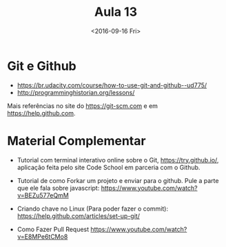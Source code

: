 #+Title: Aula 13
#+Date: <2016-09-16 Fri>

* Git e Github

- https://br.udacity.com/course/how-to-use-git-and-github--ud775/
- http://programminghistorian.org/lessons/

Mais referências no site do https://git-scm.com e em
https://help.github.com.

* Material Complementar

- Tutorial com terminal interativo online sobre o Git,
  https://try.github.io/, aplicação feita pelo site Code School em
  parceria com o Github.

- Tutorial de como Forkar um projeto e enviar para o github. Pule a
  parte que ele fala sobre javascript:
  https://www.youtube.com/watch?v=BEZu577eQmM

- Criando chave no Linux (Para poder fazer o commit):
  https://help.github.com/articles/set-up-git/

- Como Fazer Pull Request https://www.youtube.com/watch?v=E8MPe6tCMo8


